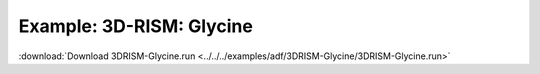 .. _example 3D-RISM:

Example: 3D-RISM: Glycine
========================== 

:download:`Download 3DRISM-Glycine.run <../../../examples/adf/3DRISM-Glycine/3DRISM-Glycine.run>` 

.. literalinclude :: ../../../examples/adf/3DRISM-Glycine/3DRISM-Glycine.run 
   :language: bash 
